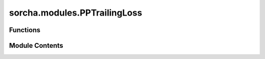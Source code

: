 sorcha.modules.PPTrailingLoss
=============================

.. py:module:: sorcha.modules.PPTrailingLoss


Functions
---------

.. autoapisummary::

   sorcha.modules.PPTrailingLoss.calcTrailingLoss
   sorcha.modules.PPTrailingLoss.PPTrailingLoss


Module Contents
---------------

.. py:function:: calcTrailingLoss(dRaCosDec, dDec, seeing, texp=30.0, model='circularPSF', a_trail=0.761, b_trail=1.162, a_det=0.42, b_det=0.003)

   Find the trailing loss from trailing and detection (Veres & Chesley 2017)

   :param dRa: on sky velocity component in RA*Cos(Dec). [Units: deg/day]
   :type dRa: float or array of floats
   :param dDec: on sky velocity component in Dec. [Units: deg/day]
   :type dDec: float/array of floats
   :param seeing: FWHM of the seeing disk. [Units: arcseconds]
   :type seeing: float or array of floats
   :param texp: Exposure length. [Units: seconds] Default = 30
   :type texp: float or array of floats, optional
   :param model: Options: 'circularPSF' or trailedSource'
                 'circularPSF': Trailing loss due to the DM detection algorithm. Limit SNR:
                 5 sigma in a PSF-convolved image with a circular PSF (no trail fitting). Peak
                 fluxes will be lower due to motion of the object.
                 'trailedSource': Unavoidable trailing loss due to spreading the PSF
                 over more pixels lowering the SNR in each pixel.
                 See https://github.com/rhiannonlynne/318-proceedings/blob/master/Trailing%20Losses.ipynb for details.
                 Default = "circularPSF"
   :type model: string, optional
   :param a_trail: a fit parameters for trailedSource model. Default parameters from Veres & Chesley (2017).
                   Default = 0.761
   :type a_trail: float, optional
   :param b_trail: b fit parameters for trailedSource model. Default parameters from Veres & Chesley (2017).
                   Default = 1.162
   :type b_trail: float, optional
   :param a_det: a fit parameters for circularPSF model. Default parameters from Veres & Chesley (2017).
                 Default = 0.420
   :type a_det: float, optional
   :param b_det: b fit parameters for circularPSF model. Default parameters from Veres & Chesley (2017).
                 Default = 0.003
   :type b_det: float, optional

   :returns: **dmag** -- Loss in detection magnitude due to trailing.
   :rtype: float or array of floats


.. py:function:: PPTrailingLoss(eph_df, model='circularPSF', dra_cosdec_name='RARateCosDec_deg_day', ddec_name='DecRate_deg_day', dec_name='Dec_deg', seeing_name_survey='seeingFwhmEff_arcsec', visit_time_name='visitExposureTime')

   Calculates detection trailing losses. Wrapper for calcTrailingLoss.

   :param eph_df: Dataframe of observations for which to calculate trailing losses.
   :type eph_df: pandas dataframe
   :param model: Photometric model. Either 'circularPSF' or 'trailedSource': see docstring for
                 calcTrailingLoss for details. Default = "circularPSF"
   :type model: string, optional
   :param dra_name: "eph_df" column name for object RA rate. Default = "RARateCosDec_deg_day"
                    Assumes cos(dec) normalization has already been applied
   :type dra_name: string, optional
   :param ddec_name: "eph_df" column name for object dec rate. Default = "DecRate_deg_day"
   :type ddec_name: string, optional
   :param dec_name: "eph_df" column name for object declination. Default = "Dec_deg"
   :type dec_name: string, default
   :param seeing_name_survey: "eph_df" column name for seeing. Default = "seeingFwhmEff_arcsec"
   :type seeing_name_survey: string, optional
   :param visit_time_name: "eph_df" column name for exposure length. Default = "visitExposureTime"
   :type visit_time_name: string, optional

   :returns: **dmag** -- Loss in detection magnitude due to trailing losses.
   :rtype: float or array of floats

   .. rubric:: Notes

   Assumes 'eph_df" has RA and Dec stored in deg/dayrates and the seeing in arcseconds


